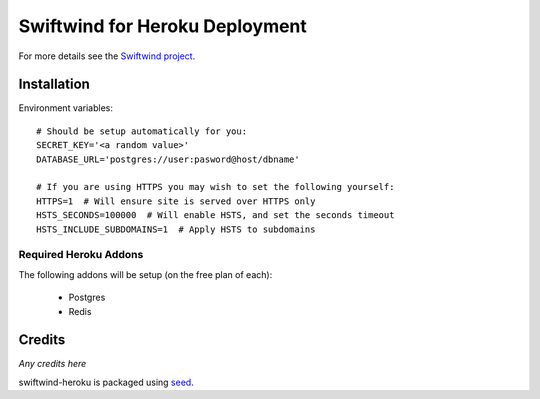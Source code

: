 Swiftwind for Heroku Deployment
===============================

.. image:: https://badge.fury.io/py/swiftwind-heroku.png
    :target: https://badge.fury.io/py/swiftwind-heroku

.. image:: https://pypip.in/d/swiftwind-heroku/badge.png
    :target: https://pypi.python.org/pypi/swiftwind-heroku

For more details see the `Swiftwind project`_.

Installation
------------

.. image:: https://www.herokucdn.com/deploy/button.svg
    :target: https://heroku.com/deploy?template=https://github.com/adamcharnock/swiftwind-heroku

Environment variables::

    # Should be setup automatically for you:
    SECRET_KEY='<a random value>'
    DATABASE_URL='postgres://user:pasword@host/dbname'

    # If you are using HTTPS you may wish to set the following yourself:
    HTTPS=1  # Will ensure site is served over HTTPS only
    HSTS_SECONDS=100000  # Will enable HSTS, and set the seconds timeout
    HSTS_INCLUDE_SUBDOMAINS=1  # Apply HSTS to subdomains

Required Heroku Addons
~~~~~~~~~~~~~~~~~~~~~~

The following addons will be setup (on the free plan of each):

  * Postgres
  * Redis

Credits
-------

*Any credits here*

swiftwind-heroku is packaged using seed_.

.. _seed: https://github.com/adamcharnock/seed/
.. _Swiftwind project: https://github.com/adamcharnock/swiftwind
